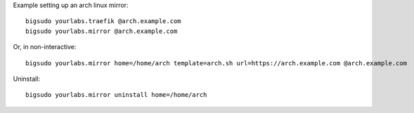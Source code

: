 

Example setting up an arch linux mirror::

    bigsudo yourlabs.traefik @arch.example.com
    bigsudo yourlabs.mirror @arch.example.com

Or, in non-interactive::

    bigsudo yourlabs.mirror home=/home/arch template=arch.sh url=https://arch.example.com @arch.example.com

Uninstall::

    bigsudo yourlabs.mirror uninstall home=/home/arch

